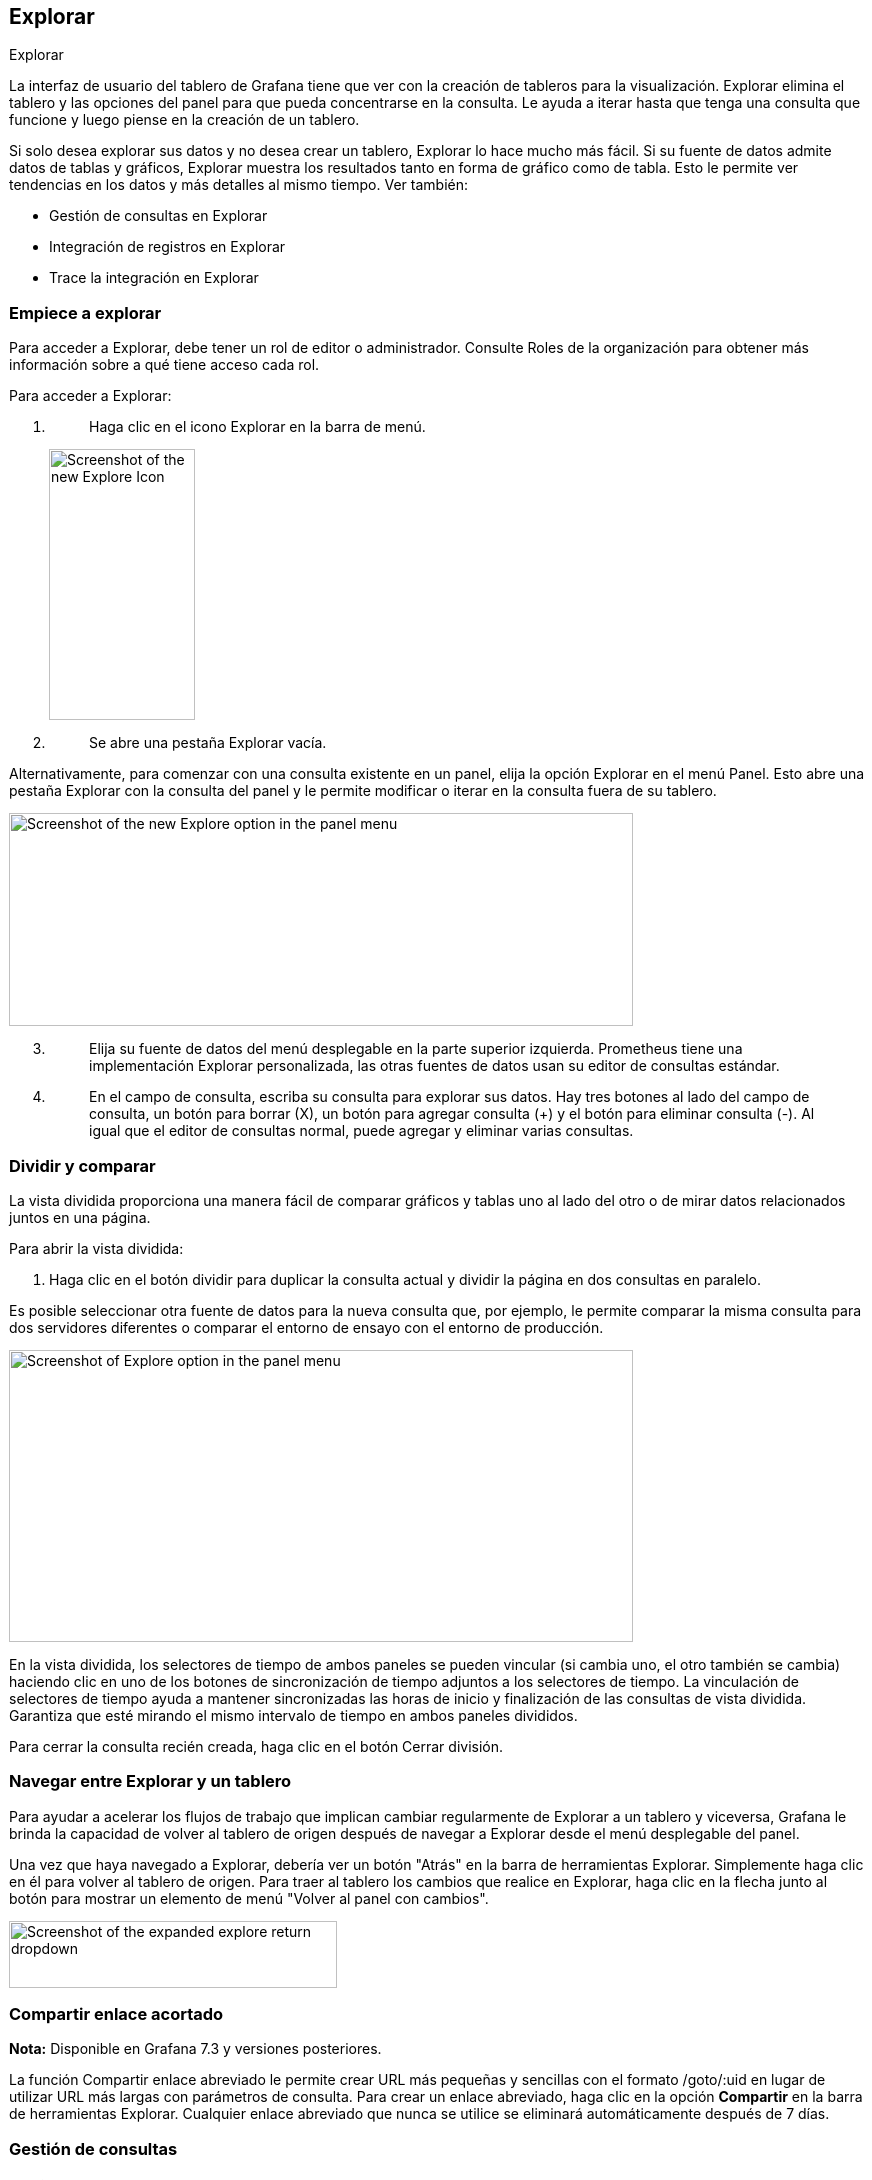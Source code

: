 
== Explorar

Explorar

La interfaz de usuario del tablero de Grafana tiene que ver con la creación de tableros para la visualización. Explorar elimina el tablero y las opciones del panel para que pueda concentrarse en la consulta. Le ayuda a iterar hasta que tenga una consulta que funcione y luego piense en la creación de un tablero.

Si solo desea explorar sus datos y no desea crear un tablero, Explorar lo hace mucho más fácil. Si su fuente de datos admite datos de tablas y gráficos, Explorar muestra los resultados tanto en forma de gráfico como de tabla. Esto le permite ver tendencias en los datos y más detalles al mismo tiempo. Ver también:

* Gestión de consultas en Explorar
* Integración de registros en Explorar
* Trace la integración en Explorar

=== Empiece a explorar

Para acceder a Explorar, debe tener un rol de editor o administrador. Consulte Roles de la organización para obtener más información sobre a qué tiene acceso cada rol.

Para acceder a Explorar:

[arabic]
. {blank}
+
____
Haga clic en el icono Explorar en la barra de menú.
____

____
image:media\image171.png[Screenshot of the new Explore Icon,width=146,height=271]
____

[arabic, start=2]
. {blank}
+
____
Se abre una pestaña Explorar vacía.
____

Alternativamente, para comenzar con una consulta existente en un panel, elija la opción Explorar en el menú Panel. Esto abre una pestaña Explorar con la consulta del panel y le permite modificar o iterar en la consulta fuera de su tablero.

image:media\image172.png[Screenshot of the new Explore option in the panel menu,width=624,height=213]

[arabic, start=3]
. {blank}
+
____
Elija su fuente de datos del menú desplegable en la parte superior izquierda. Prometheus tiene una implementación Explorar personalizada, las otras fuentes de datos usan su editor de consultas estándar.
____
. {blank}
+
____
En el campo de consulta, escriba su consulta para explorar sus datos. Hay tres botones al lado del campo de consulta, un botón para borrar (X), un botón para agregar consulta (+) y el botón para eliminar consulta (-). Al igual que el editor de consultas normal, puede agregar y eliminar varias consultas.
____

=== Dividir y comparar

La vista dividida proporciona una manera fácil de comparar gráficos y tablas uno al lado del otro o de mirar datos relacionados juntos en una página.

Para abrir la vista dividida:

[arabic]
. Haga clic en el botón dividir para duplicar la consulta actual y dividir la página en dos consultas en paralelo.

Es posible seleccionar otra fuente de datos para la nueva consulta que, por ejemplo, le permite comparar la misma consulta para dos servidores diferentes o comparar el entorno de ensayo con el entorno de producción.

image:media\image173.png[Screenshot of Explore option in the panel menu,width=624,height=292]

En la vista dividida, los selectores de tiempo de ambos paneles se pueden vincular (si cambia uno, el otro también se cambia) haciendo clic en uno de los botones de sincronización de tiempo adjuntos a los selectores de tiempo. La vinculación de selectores de tiempo ayuda a mantener sincronizadas las horas de inicio y finalización de las consultas de vista dividida. Garantiza que esté mirando el mismo intervalo de tiempo en ambos paneles divididos.

Para cerrar la consulta recién creada, haga clic en el botón Cerrar división.

=== Navegar entre Explorar y un tablero

Para ayudar a acelerar los flujos de trabajo que implican cambiar regularmente de Explorar a un tablero y viceversa, Grafana le brinda la capacidad de volver al tablero de origen después de navegar a Explorar desde el menú desplegable del panel.

Una vez que haya navegado a Explorar, debería ver un botón "Atrás" en la barra de herramientas Explorar. Simplemente haga clic en él para volver al tablero de origen. Para traer al tablero los cambios que realice en Explorar, haga clic en la flecha junto al botón para mostrar un elemento de menú "Volver al panel con cambios".

image:media\image174.png[Screenshot of the expanded explore return dropdown,width=328,height=67]

=== Compartir enlace acortado

*Nota:* Disponible en Grafana 7.3 y versiones posteriores.

La función Compartir enlace abreviado le permite crear URL más pequeñas y sencillas con el formato /goto/:uid en lugar de utilizar URL más largas con parámetros de consulta. Para crear un enlace abreviado, haga clic en la opción *Compartir* en la barra de herramientas Explorar. Cualquier enlace abreviado que nunca se utilice se eliminará automáticamente después de 7 días.

=== Gestión de consultas

==== Gestión de consultas en Explorar

Para ayudar con la depuración de consultas, Explorar le permite investigar solicitudes y respuestas de consultas, así como estadísticas de consultas, a través del inspector de Consultas. Esta funcionalidad es similar a la pestaña Estadísticas y la pestaña Consulta del inspector de paneles.

image:media\image175.png[Screenshot of the query inspector button in Explore,width=624,height=94]

===== Historial de consultas

El historial de consultas es una lista de consultas que ha utilizado en Explorar. El historial es local para su navegador y no se comparte. Para abrir e interactuar con su historial, haga clic en el botón *Historial de consultas* en Explorar.

====== Ver historial de consultas

El historial de consultas le permite ver el historial de sus consultas. Para cada consulta individual, puede:

* Ejecute una consulta.
* Cree y/o edite un comentario.
* Copie una consulta al portapapeles.
* Copie un enlace abreviado con la consulta en el portapapeles.
* Marque una consulta.

====== Gestionar consultas favoritas

Todas las consultas destacadas en la pestaña Historial de consultas se muestran en Destacadas. Esto le permite acceder a sus consultas favoritas más rápido y reutilizar estas consultas sin tener que escribirlas desde cero.

====== Ordenar historial de consultas

De forma predeterminada, el historial de consultas muestra las consultas más recientes. Puede ordenar su historial por fecha o por nombre de fuente de datos en orden ascendente o descendente.

[arabic]
. Haga clic en el campo *Ordenar consultas por*.
. Selecciona una de las siguientes opciones:
* La más reciente primero
* La más vieja primero
* Fuente de datos A-Z
* Fuente de datos Z-A

*Nota:* Si está en modo dividido, el modo de clasificación elegido se aplica solo al panel activo.

====== Filtrar historial de consultas

Filtrar el historial de consultas en la pestaña Historial de consultas y Destacados por nombre de fuente de datos:

[arabic]
. Haga clic en el campo *Filtrar consultas para fuentes de datos específicas*.
. Seleccione la fuente de datos por la que le gustaría filtrar su historial. Puede seleccionar varias fuentes de datos.

En la pestaña *Historial de consultas* también es posible filtrar las consultas por fecha usando el control deslizante:

[arabic]
. Utilice el control deslizante vertical para filtrar las consultas por fecha.
. Arrastrar el asa superior, ajusta la fecha de inicio.
. Arrastrando el asa superior, ajusta la fecha de finalización.

*Nota:* Si está en modo dividido, los filtros se aplican solo a su panel activo actualmente.

====== Buscar en el historial de consultas

Puede buscar en su historial entre consultas y comentarios. La búsqueda es posible para consultas en la pestaña Historial de consultas y la pestaña Destacados.

[arabic]
. Haga clic en el campo *Consultas de búsqueda*.
. Escriba el término que está buscando en el campo de búsqueda.

====== Configuración del historial de consultas

Puede personalizar el historial de consultas en la pestaña Configuración. Las opciones se describen en la tabla siguiente.

[cols=",",options="header",]
|===
|Configuración |Valor predeterminado
|Período de tiempo durante el cual Grafana guardará su historial de consultas |1 semana
|Cambiar la pestaña activa predeterminada |Pestaña Historial de consultas
|Mostrar solo consultas para la fuente de datos actualmente activa en Explorar |Verdadero
|Borrar historial de consultas |Elimina permanentemente todas las consultas almacenadas.
|===

*Nota:* La configuración del historial de consultas es global y se aplica a ambos paneles en modo dividido.

===== Funciones específicas de Prometheus

La primera versión de Explorar presenta una experiencia de consulta personalizada para Prometheus. Cuando se ejecuta una consulta, en realidad ejecuta dos consultas, una consulta normal de Prometheus para el gráfico y una consulta instantánea para la tabla. Una Consulta Instantánea devuelve el último valor para cada serie de tiempo que muestra un buen resumen de los datos que se muestran en el gráfico.

====== Explorador de métricas

En el lado izquierdo del campo de consulta, haga clic en *Métricas* para abrir el Explorador de Métricas. Esto muestra un menú jerárquico con métricas agrupadas por su prefijo. Por ejemplo, todas las métricas de Alertmanager se agrupan bajo el prefijo alertmanager. Este es un buen punto de partida si solo desea explorar qué métricas están disponibles.

image:media\image176.png[Screenshot of the new Explore option in the panel menu,width=624,height=247]

====== Campo de consulta

El campo Consulta admite el autocompletado para nombres de métricas, funciones y funciona casi de la misma manera que el editor de consultas estándar de Prometheus. Presione la tecla enter para ejecutar una consulta.

El menú de autocompletar se puede activar presionando Ctrl+Espacio. El menú Autocompletar contiene una nueva sección de Historial con una lista de consultas ejecutadas recientemente.

Las sugerencias pueden aparecer debajo del campo de consulta; haga clic en ellas para actualizar su consulta con el cambio sugerido.

[arabic]
. Para los contadores (métricas que aumentan monótonamente), se sugerirá una función de tasa.
. Para los cubos, se sugerirá una función de histograma.
. Para registrar reglas, es posible expandir las reglas.

====== Filtros de tabla

Haga clic en el botón de filtro en la columna "etiqueta" de un panel Tabla para agregar filtros a la expresión de la consulta. También puede agregar filtros para múltiples consultas; el filtro se agrega para todas las consultas.

=== Registros en Explorar

==== Registros en Explorar

Junto con las métricas, Explorar le permite investigar sus registros en las siguientes fuentes de datos:

* Elasticsearch
* InfluxDB
* Loki

Durante el monitoreo de la infraestructura y la respuesta a incidentes, puede profundizar en las métricas y los registros para encontrar la causa. Explore también le permite correlacionar métricas y registros al verlos uno al lado del otro. Esto crea un nuevo flujo de trabajo de depuración:

[arabic]
. Reciba una alerta.
. Profundice y examine las métricas.
. Vuelva a profundizar y busque registros relacionados con la métrica y el intervalo de tiempo (y, en el futuro, seguimientos distribuidos).

===== Visualización de registros

Los resultados de las consultas de registros se muestran como histogramas en el gráfico y los registros individuales se muestran a continuación. Si la fuente de datos no envía datos de histograma para el rango de tiempo solicitado, el modelo de registros calcula una serie de tiempo basada en los recuentos de filas de registros agrupados por un intervalo de tiempo calculado automáticamente y el inicio del histograma está anclado por la marca de tiempo de la primera fila de registros. del resultado. El final de la serie temporal está anclado al rango *Hasta* del selector de tiempo.

====== Nivel de registro

Para los registros donde se especifica una etiqueta de *nivel*, usamos el valor de la etiqueta para determinar el nivel del registro y actualizar el color en consecuencia. Si el registro no tiene una etiqueta de nivel especificada, analizamos el registro para averiguar si su contenido coincide con alguna de las expresiones admitidas (consulte a continuación para obtener más información). El nivel de registro siempre está determinado por la primera coincidencia. En caso de que Grafana no pueda determinar un nivel de registro, se visualizará con un nivel de registro *desconocido*.

*Niveles de registro admitidos y mapeo de abreviaturas y expresiones de nivel de registro:*

[cols=",,",options="header",]
|===
|Expresiones admitidas |Nivel de registro |Color
|emerg |crítico |púrpura
|fatal |crítico |púrpura
|alert |crítica |púrpura
|crit |crítico |púrpura
|critical |crítico |púrpura
|err |error |rojo
|eror |error |rojo
|error |error |rojo
|warn |advertencia |amarillo
|warning |advertencia |amarillo
|info |info |verde
|information |información |verde
|notice |información |verde
|dbug |depuración |azul
|debug |depurar |azul
|trace |traza |azul claro
|* |gris |desconocido
|===

===== Opciones de visualización

Puede personalizar cómo se muestran los registros y seleccionar qué columnas se muestran.

====== Hora

Muestra u oculta la columna de tiempo. Esta es la marca de tiempo asociada con la línea de registro según lo informado desde la fuente de datos.

====== Etiquetas únicas

Muestra u oculta la columna de etiquetas únicas que incluye solo etiquetas no comunes. Todas las etiquetas comunes se muestran arriba.

====== Envolver líneas

Establezca esto en True si desea que la pantalla utilice el ajuste de línea. Si se establece en False, resultará en un desplazamiento horizontal.

====== Deduplicación

Los datos de registro pueden ser muy repetitivos y Explorar puede ayudar al ocultar líneas de registro duplicadas. Hay algunos algoritmos de deduplicación diferentes que puede utilizar:

* *Exacto:* las coincidencias exactas se realizan en toda la línea, excepto en los campos de fecha.
* *Números:* coincidencias en la línea después de eliminar números, como duraciones, direcciones IP, etc.
* *Firma:* la deduplicación más agresiva, elimina todas las letras y números y coincide con el espacio en blanco y la puntuación restante.

====== Voltear el orden de los resultados

Puede cambiar el orden de los registros recibidos del orden descendente predeterminado (el más reciente primero) al orden ascendente (el más antiguo primero).

===== Etiquetas y campos detectados

Cada fila de registro tiene un área extensible con sus etiquetas y campos detectados, para una interacción más robusta. Para todas las etiquetas, hemos agregado la capacidad de filtrar (filtro positivo) y filtrar (filtro negativo) las etiquetas seleccionadas. Cada campo o etiqueta también tiene un icono de estadísticas para mostrar estadísticas ad-hoc en relación con todos los registros mostrados.

====== Vínculos de campos derivados

Al utilizar los campos derivados, puede convertir cualquier parte de un mensaje de registro en un enlace interno o externo. El enlace creado es visible como un botón junto al campo Detectado en la vista Detalles del registro.

image:media\image27.png[Detected fields link in Explore,width=624,height=239]

====== Alternar campos detectados

*Nota:* Disponible en Grafana 7.2 y versiones posteriores.

Si sus registros están estructurados en json o logfmt, puede mostrar u ocultar los campos detectados. Expanda una línea de registro y luego haga clic en el icono del ojo para mostrar u ocultar campos.

image:media\image177.gif[Toggling detected fields in Explore,width=624,height=351]

===== Características específicas de Loki

Como se mencionó, una de las integraciones de registros es para el nuevo sistema de agregación de registros de código abierto de Grafana Labs - Loki. Loki está diseñado para ser muy rentable, ya que no indexa el contenido de los registros, sino un conjunto de etiquetas para cada flujo de registros. Los registros de Loki se consultan de forma similar a la consulta con selectores de etiquetas en Prometheus. Utiliza etiquetas para agrupar los flujos de registros que se pueden hacer para que coincidan con sus etiquetas de Prometheus. Para obtener más información sobre Grafana Loki, consulte Grafana Loki o la variante alojada de Grafana Labs: Grafana Cloud Logs.

Para obtener más información, consulte la documentación de la fuente de datos de Loki sobre cómo consultar datos de registro.

====== Cambiar de métricas a registros

Si cambia de una consulta de Prometheus a una consulta de registros (puede hacer una división primero para tener sus métricas y registros uno al lado del otro), entonces mantendrá las etiquetas de su consulta que existen en los registros y las utilizará para consultar los flujos de registro. Por ejemplo, la siguiente consulta de Prometheus:

grafana_alerting_active_alerts\{job="grafana"}

después de cambiar a la fuente de datos de Registros, la consulta cambia a:

\{job="grafana"}

Esto devolverá una parte de los registros en el rango de tiempo seleccionado que se pueden buscar por texto.

====== Seguimiento en vivo

Utilice la función de seguimiento en vivo para ver registros en tiempo real en fuentes de datos compatibles.

Haga clic en el botón *En vivo* en la barra de herramientas Explorar para cambiar a la vista de seguimiento en vivo.

Mientras esté en la vista Seguimiento en vivo, los nuevos registros vendrán desde la parte inferior de la pantalla y tendrán un fondo de contraste que se desvanecerá para que pueda realizar un seguimiento de las novedades. Haga clic en el botón *Pausa* o desplácese por la vista de registros para pausar el seguimiento en vivo y explorar registros anteriores sin interrupción. Haga clic en el botón *Reanudar* para reanudar el seguimiento en vivo o haga clic en el botón *Detener* para salir del seguimiento en vivo y volver a la vista de exploración estándar.

image:media\image178.gif[Explore Live tailing in action,width=624,height=436]

=== Rastreo en Explorar

==== Rastreo en Explore

Explore le permite visualizar los rastros de las fuentes de datos de rastreo. Está disponible en Grafana v7.0 +.

Las fuentes de datos admitidas son:

* Jaeger
* Tempo
* Radiografía
* Zipkin

Para obtener información sobre cómo configurar consultas para las fuentes de datos enumeradas anteriormente, consulte la documentación de la fuente de datos específica.

image:media\image179.png[Screenshot of the trace view,width=624,height=192]

===== Encabezado

image:media\image180.png[Screenshot of the trace view header,width=624,height=66]

* Título del encabezado: muestra el nombre del intervalo raíz y el ID de seguimiento.
* Buscar: resalta los intervalos que contienen el texto buscado.
* Metadatos: varios metadatos sobre el seguimiento.

===== Minimapa

image:media\image181.png[Screenshot of the trace view minimap,width=624,height=69]

Muestra la vista condensada o la línea de tiempo de seguimiento. Arrastre el mouse sobre el minimapa para hacer zoom en un rango de tiempo más pequeño. El zoom también actualizará la línea de tiempo principal, por lo que es fácil ver intervalos más cortos. Al pasar el cursor sobre el minimapa, cuando se hace zoom, se mostrará el botón Restablecer selección que restablece el zoom.

===== Linea de tiempo

image:media\image182.png[Screenshot of the trace view timeline,width=624,height=149]

Muestra la lista de tramos dentro del seguimiento. Cada fila de tramo consta de estos componentes:

* Botón Expandir hijos: expande o contrae todos los intervalos secundarios del intervalo seleccionado.
* Nombre del servicio: nombre del servicio que registró el intervalo.
* Nombre de la operación: nombre de la operación que representa este intervalo.
* Barra de duración del intervalo: representación visual de la duración de la operación dentro del seguimiento.

Al hacer clic en cualquier parte de la fila del intervalo, se muestran los detalles del intervalo.

===== Detalles del tramo

image:media\image183.png[Screenshot of the trace view span details,width=624,height=311]

* Nombre de la operación
* Metadatos de extensión
* Etiquetas: cualquier etiqueta asociada con este intervalo.
* Metadatos del proceso: metadatos sobre el proceso que registró este intervalo.
* Registros: lista de registros registrados por este intervalo y valores clave asociados. En el caso de la sección de registros de Zipkin, se muestran las anotaciones de Zipkin.

===== Seguimiento de registros

*Nota:* Disponible en Grafana 7.4 y versiones posteriores.

Puede navegar desde un tramo en una vista de seguimiento directamente a los registros relevantes para ese tramo. Esto está disponible para las fuentes de datos Tempo, Jaeger y Zipkin en este momento. su documentación relevante para obtener instrucciones sobre cómo configurar esta función.

image:media\image184.png[Screenshot of the trace view in Explore with icon next to the spans,width=624,height=385]

Haga clic en el icono del documento para abrir una vista dividida en Explorar con la fuente de datos configurada y consultar los registros relevantes para el intervalo.

===== API de datos

Esta visualización necesita una forma específica de los datos que se devolverán desde la fuente de datos para mostrarlos correctamente.

La fuente de datos debe devolver el marco de datos y establecer frame.meta.preferredVisualisationType = 'trace'.

====== Estructura del marco de datos

Campos requeridos:

[cols=",,",options="header",]
|===
|Nombre de campo |Tipo |Descripción
|traceID |cadena |Identificador del seguimiento completo. Debe haber solo un rastro en el marco de datos.
|spanID |cadena |Identificador del intervalo actual. Los SpanID deben ser únicos por seguimiento.
|parentSpanID |cadena |SpanID del intervalo principal para crear una relación principal secundaria en la vista de seguimiento. Puede ser indefinido para el intervalo raíz sin padre.
|serviceName |cadena |Nombre del servicio del que forma parte este intervalo.
|serviceTags |TraceKeyValuePair [] |Lista de etiquetas relevantes para el servicio.
|startTime |número |Hora de inicio del intervalo en milisegundos de tiempo de época.
|duration |número |Duración del intervalo en milisegundos.
|===

Campos opcionales:

[cols=",,",options="header",]
|===
|Nombre de campo |Tipo |Descripción
|logs |TraceLog [] |Lista de registros asociados con el intervalo actual.
|tags |TraceKeyValuePair [] |Lista de etiquetas asociadas con el intervalo actual.
|warnings |cadena[] |Lista de advertencias asociadas con el intervalo actual.
|stackTraces |cadena[] |Lista de seguimientos de pila asociados con el intervalo actual.
|errorIconColor |cadena |Color del icono de error en caso de que el intervalo esté etiquetado con error: true.
|===

Para obtener detalles sobre los tipos, consulte TraceSpanRow, TraceKeyValuePair y TraceLog